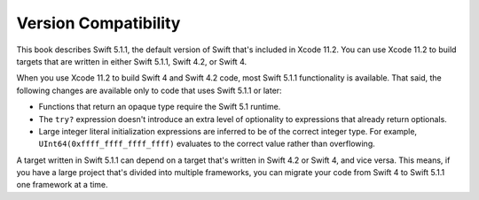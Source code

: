 Version Compatibility
=====================

This book describes Swift 5.1.1,
the default version of Swift that's included in Xcode 11.2.
You can use Xcode 11.2 to build targets
that are written in either Swift 5.1.1, Swift 4.2, or Swift 4.

.. assertion:: swift-version

   >> #if swift(>=5.1.2)
   >>     print("Too new")
   >> #elseif swift(>=5.1.1)
   >>     print("Just right")
   >> #else
   >>     print("Too old")
   >> #endif
   << Just right

.. The incantation to determine which Swift you're on:

   #if swift(>=4)
       print("Swift 4 compiler reading Swift 4 code")
   #elseif swift(>=3.2)
       print("Swift 4 compiler reading Swift 3 code")
   #elseif swift(>=3.1)
       print("Swift 3.1 compiler")
   #else
       print("An older compiler")
   #endif

When you use Xcode 11.2 to build Swift 4 and Swift 4.2 code,
most Swift 5.1.1 functionality is available.
That said,
the following changes are available only to code that uses Swift 5.1.1 or later:

- Functions that return an opaque type require the Swift 5.1 runtime.
- The ``try?`` expression doesn't introduce an extra level of optionality
  to expressions that already return optionals.
- Large integer literal initialization expressions are inferred
  to be of the correct integer type.
  For example, ``UInt64(0xffff_ffff_ffff_ffff)`` evaluates to the correct value
  rather than overflowing.

A target written in Swift 5.1.1 can depend on
a target that's written in Swift 4.2 or Swift 4,
and vice versa.
This means, if you have a large project
that's divided into multiple frameworks,
you can migrate your code from Swift 4 to Swift 5.1.1
one framework at a time.
